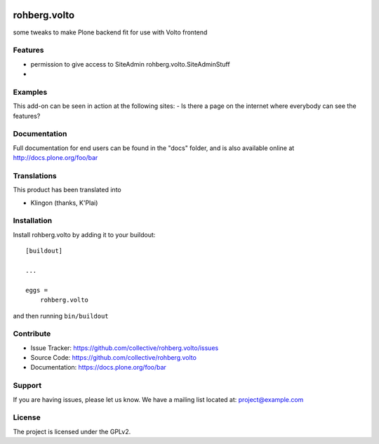 .. This README is meant for consumption by humans and pypi. Pypi can render rst files so please do not use Sphinx features.
   If you want to learn more about writing documentation, please check out: http://docs.plone.org/about/documentation_styleguide.html
   This text does not appear on pypi or github. It is a comment.

.. image:: https://travis-ci.org/collective/rohberg.volto.svg?branch=master
    :target: https://travis-ci.org/collective/rohberg.volto

.. image:: https://coveralls.io/repos/github/collective/rohberg.volto/badge.svg?branch=master
    :target: https://coveralls.io/github/collective/rohberg.volto?branch=master
    :alt: Coveralls

.. image:: https://img.shields.io/pypi/v/rohberg.volto.svg
    :target: https://pypi.python.org/pypi/rohberg.volto/
    :alt: Latest Version

.. image:: https://img.shields.io/pypi/status/rohberg.volto.svg
    :target: https://pypi.python.org/pypi/rohberg.volto
    :alt: Egg Status

.. image:: https://img.shields.io/pypi/pyversions/rohberg.volto.svg?style=plastic   :alt: Supported - Python Versions

.. image:: https://img.shields.io/pypi/l/rohberg.volto.svg
    :target: https://pypi.python.org/pypi/rohberg.volto/
    :alt: License


=============
rohberg.volto
=============

some tweaks to make Plone backend fit for use with Volto frontend

Features
--------

- permission to give access to SiteAdmin rohberg.volto.SiteAdminStuff
- 


Examples
--------

This add-on can be seen in action at the following sites:
- Is there a page on the internet where everybody can see the features?


Documentation
-------------

Full documentation for end users can be found in the "docs" folder, and is also available online at http://docs.plone.org/foo/bar


Translations
------------

This product has been translated into

- Klingon (thanks, K'Plai)


Installation
------------

Install rohberg.volto by adding it to your buildout::

    [buildout]

    ...

    eggs =
        rohberg.volto


and then running ``bin/buildout``


Contribute
----------

- Issue Tracker: https://github.com/collective/rohberg.volto/issues
- Source Code: https://github.com/collective/rohberg.volto
- Documentation: https://docs.plone.org/foo/bar


Support
-------

If you are having issues, please let us know.
We have a mailing list located at: project@example.com


License
-------

The project is licensed under the GPLv2.
